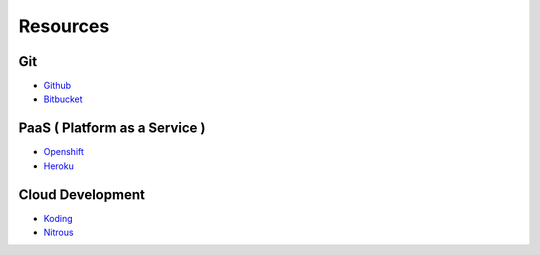 =========
Resources
=========

Git
===

* `Github <https://github.com/>`_
* `Bitbucket <https://bitbucket.org/>`_

PaaS ( Platform as a Service )
==============================

* `Openshift <https://www.openshift.com/>`_
* `Heroku <https://www.heroku.com/>`_

Cloud Development
=================

* `Koding <https://koding.com/>`_
* `Nitrous <https://www.nitrous.io/>`_

